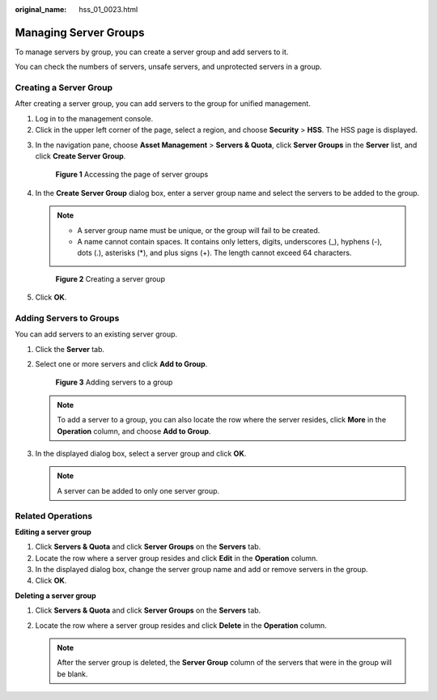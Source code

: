 :original_name: hss_01_0023.html

.. _hss_01_0023:

Managing Server Groups
======================

To manage servers by group, you can create a server group and add servers to it.

You can check the numbers of servers, unsafe servers, and unprotected servers in a group.

Creating a Server Group
-----------------------

After creating a server group, you can add servers to the group for unified management.

#. Log in to the management console.
#. Click |image1| in the upper left corner of the page, select a region, and choose **Security** > **HSS**. The HSS page is displayed.

3. In the navigation pane, choose **Asset Management** > **Servers & Quota**, click **Server Groups** in the **Server** list, and click **Create Server Group**.


   .. figure:: /_static/images/en-us_image_0000001711689404.png
      :alt: **Figure 1** Accessing the page of server groups

      **Figure 1** Accessing the page of server groups

4. In the **Create Server Group** dialog box, enter a server group name and select the servers to be added to the group.

   .. note::

      -  A server group name must be unique, or the group will fail to be created.
      -  A name cannot contain spaces. It contains only letters, digits, underscores (_), hyphens (-), dots (.), asterisks (*), and plus signs (+). The length cannot exceed 64 characters.


   .. figure:: /_static/images/en-us_image_0000001735592920.png
      :alt: **Figure 2** Creating a server group

      **Figure 2** Creating a server group

5. Click **OK**.

Adding Servers to Groups
------------------------

You can add servers to an existing server group.

#. Click the **Server** tab.

#. Select one or more servers and click **Add to Group**.


   .. figure:: /_static/images/en-us_image_0000001735433752.png
      :alt: **Figure 3** Adding servers to a group

      **Figure 3** Adding servers to a group

   .. note::

      To add a server to a group, you can also locate the row where the server resides, click **More** in the **Operation** column, and choose **Add to Group**.

#. In the displayed dialog box, select a server group and click **OK**.

   .. note::

      A server can be added to only one server group.

Related Operations
------------------

**Editing a server group**

#. Click **Servers & Quota** and click **Server Groups** on the **Servers** tab.
#. Locate the row where a server group resides and click **Edit** in the **Operation** column.
#. In the displayed dialog box, change the server group name and add or remove servers in the group.
#. Click **OK**.

**Deleting a server group**

#. Click **Servers & Quota** and click **Server Groups** on the **Servers** tab.
#. Locate the row where a server group resides and click **Delete** in the **Operation** column.

   .. note::

      After the server group is deleted, the **Server Group** column of the servers that were in the group will be blank.

.. |image1| image:: /_static/images/en-us_image_0000001517477398.png
